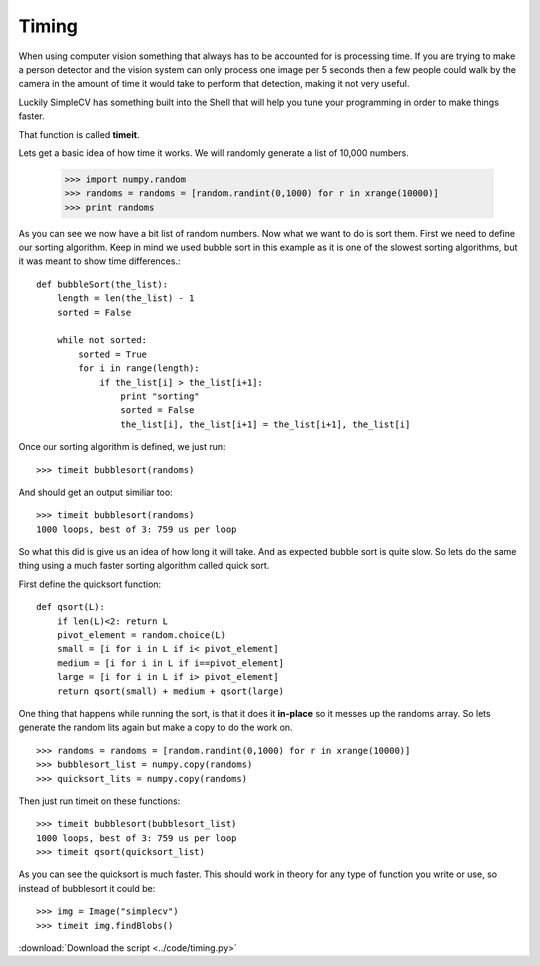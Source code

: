 Timing
======
When using computer vision something that always has to be accounted for
is processing time. If you are trying to make a person detector and the
vision system can only process one image per 5 seconds then a few people
could walk by the camera in the amount of time it would take to perform
that detection, making it not very useful.

Luckily SimpleCV has something built into the Shell that will help you
tune your programming in order to make things faster.

That function is called **timeit**.

Lets get a basic idea of how time it works. We will randomly generate a
list of 10,000 numbers.

    >>> import numpy.random
    >>> randoms = randoms = [random.randint(0,1000) for r in xrange(10000)]
    >>> print randoms

As you can see we now have a bit list of random numbers. Now what we want
to do is sort them. First we need to define our sorting algorithm.  Keep
in mind we used bubble sort in this example as it is one of the slowest
sorting algorithms, but it was meant to show time differences.::

    def bubbleSort(the_list):
        length = len(the_list) - 1
        sorted = False

        while not sorted:
            sorted = True
            for i in range(length):
                if the_list[i] > the_list[i+1]:
                    print "sorting"
                    sorted = False
                    the_list[i], the_list[i+1] = the_list[i+1], the_list[i]

Once our sorting algorithm is defined, we just run::

    >>> timeit bubblesort(randoms)

And should get an output similiar too::

    >>> timeit bubblesort(randoms)
    1000 loops, best of 3: 759 us per loop

So what this did is give us an idea of how long it will take. And as expected
bubble sort is quite slow. So lets do the same thing using a much faster
sorting algorithm called quick sort.

First define the quicksort function::

    def qsort(L):
        if len(L)<2: return L
        pivot_element = random.choice(L)
        small = [i for i in L if i< pivot_element]
        medium = [i for i in L if i==pivot_element]
        large = [i for i in L if i> pivot_element]
        return qsort(small) + medium + qsort(large)

One thing that happens while running the sort, is that it does it **in-place**
so it messes up the randoms array.  So lets generate the random lits again but
make a copy to do the work on. ::

    >>> randoms = randoms = [random.randint(0,1000) for r in xrange(10000)]
    >>> bubblesort_list = numpy.copy(randoms)
    >>> quicksort_lits = numpy.copy(randoms)

Then just run timeit on these functions::

    >>> timeit bubblesort(bubblesort_list)
    1000 loops, best of 3: 759 us per loop
    >>> timeit qsort(quicksort_list)

As you can see the quicksort is much faster.  This should work in theory
for any type of function you write or use, so instead of bubblesort it
could be::

    >>> img = Image("simplecv")
    >>> timeit img.findBlobs()

:download:`Download the script <../code/timing.py>`
